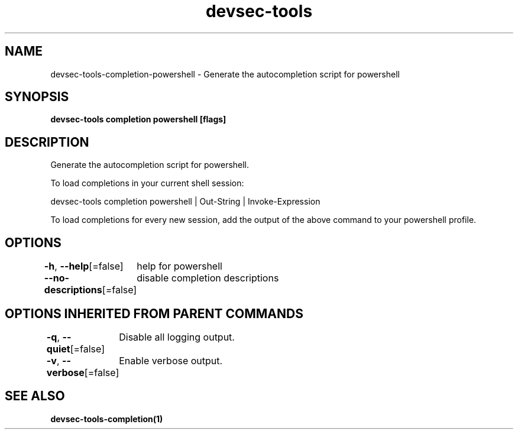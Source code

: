.nh
.TH "devsec-tools" "1" "Feb 2024" "Auto generated by spf13/cobra" ""

.SH NAME
.PP
devsec-tools-completion-powershell - Generate the autocompletion script for powershell


.SH SYNOPSIS
.PP
\fBdevsec-tools completion powershell [flags]\fP


.SH DESCRIPTION
.PP
Generate the autocompletion script for powershell.

.PP
To load completions in your current shell session:

.EX
devsec-tools completion powershell | Out-String | Invoke-Expression

.EE

.PP
To load completions for every new session, add the output of the above command
to your powershell profile.


.SH OPTIONS
.PP
\fB-h\fP, \fB--help\fP[=false]
	help for powershell

.PP
\fB--no-descriptions\fP[=false]
	disable completion descriptions


.SH OPTIONS INHERITED FROM PARENT COMMANDS
.PP
\fB-q\fP, \fB--quiet\fP[=false]
	Disable all logging output.

.PP
\fB-v\fP, \fB--verbose\fP[=false]
	Enable verbose output.


.SH SEE ALSO
.PP
\fBdevsec-tools-completion(1)\fP
